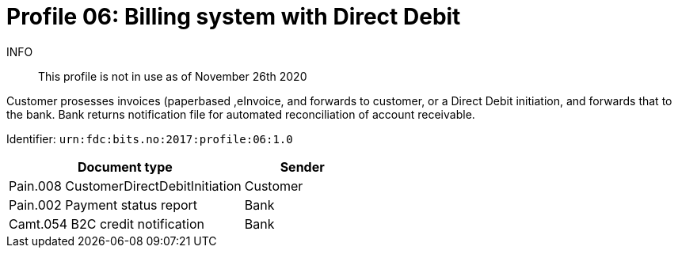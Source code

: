 = Profile 06: Billing system with Direct Debit

INFO::
This profile is not in use as of November 26th 2020

Customer prosesses invoices (paperbased ,eInvoice, and forwards to customer, or a Direct Debit initiation, and forwards that to the bank. Bank returns notification file for automated reconciliation of account receivable.

Identifier: `urn:fdc:bits.no:2017:profile:06:1.0`

[cols="2,1", options="header"]
|===
| Document type | Sender
| Pain.008 CustomerDirectDebitInitiation | Customer
| Pain.002 Payment status report | Bank
| Camt.054 B2C credit notification | Bank
|===

